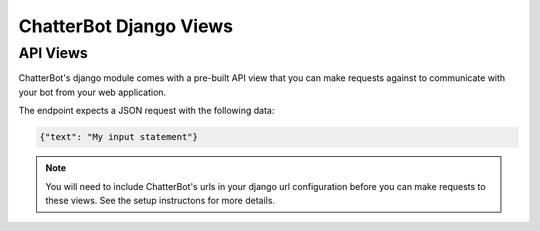 =======================
ChatterBot Django Views
=======================

API Views
=========

ChatterBot's django module comes with a pre-built API view that you can make
requests against to communicate with your bot from your web application.

The endpoint expects a JSON request with the following data:

.. code-block:: json

   {"text": "My input statement"}

.. note::

   You will need to include ChatterBot's urls in your django url configuration
   before you can make requests to these views. See the setup instructons for
   more details.
